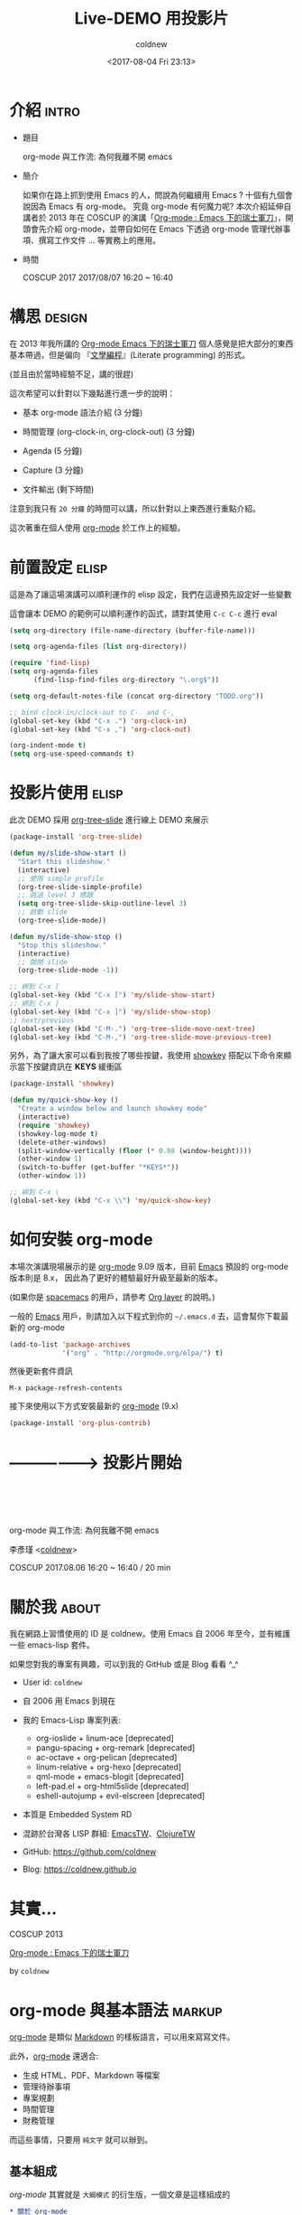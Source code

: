 #+TITLE: Live-DEMO 用投影片
#+AUTHOR: coldnew
#+EMAIL: coldnew.tw@gmail.com
#+DATE: <2017-08-04 Fri 23:13>
#+LaTeX_CLASS: coscup2017-article

#+INFOJS_OPT: view:info toc:nil
#+HTML_HEAD: <link rel="stylesheet" type="text/css" href="http://raw.githubusercontent.com/SebastianRose/org-info-js/master/stylesheet.css"/>

#+SEQ_TODO: TODO | DONE
#+STARTUP: logdone
#+OPTIONS: toc:nil num:nil ^:t

#+LINK: org-mode     http://orgmode.org
#+LINK: spacemacs    https://github.com/syl20bnr/spacemacs
#+LINK: emacs        https://www.gnu.org/s/emacs/

* 介紹                                                       :intro:

- 題目

  org-mode 與工作流: 為何我離不開 emacs

- 簡介

  如果你在路上抓到使用 Emacs 的人，問說為何繼續用 Emacs ? 十個有九個會說因為 Emacs 有 org-mode。 究竟 org-mode 有何魔力呢? 本次介紹延伸自講者於 2013 年在 COSCUP 的演講「[[http://coldnew.github.io/COSCUP2013_org-mode/slide.html][Org-mode : Emacs 下的瑞士軍刀]]」，開頭會先介紹 org-mode，並帶自如何在 Emacs 下透過 org-mode 管理代辦事項、撰寫工作文件 … 等實務上的應用。

- 時間

  COSCUP 2017 2017/08/07 16:20 ~ 16:40

* 構思                                                       :design:

在 2013 年我所講的 [[http://coldnew.github.io/COSCUP2013_org-mode/slide.html][Org-mode Emacs 下的瑞士軍刀]] 個人感覺是把大部分的東西基本帶過，但是偏向 『[[https://zh.wikipedia.org/zh-tw/文学编程][文學編程]]』(Literate programming)  的形式。

(並且由於當時經驗不足，講的很趕)

這次希望可以針對以下幾點進行進一步的說明：

- 基本 org-mode 語法介紹 (3 分鐘)

- 時間管理 (org-clock-in, org-clock-out) (3 分鐘)

- Agenda (5 分鐘)

- Capture (3 分鐘)

- 文件輸出 (剩下時間)

注意到我只有 =20 分鐘= 的時間可以講，所以針對以上東西進行重點介紹。

這次著重在個人使用 [[org-mode][org-mode]] 於工作上的經驗。

* 前置設定                                                   :elisp:

這是為了讓這場演講可以順利運作的 elisp 設定，我們在這邊預先設定好一些變數

這會讓本 DEMO 的範例可以順利運作的函式，請對其使用 =C-c C-c= 進行 eval

#+BEGIN_SRC emacs-lisp
  (setq org-directory (file-name-directory (buffer-file-name)))

  (setq org-agenda-files (list org-directory))

  (require 'find-lisp)
  (setq org-agenda-files
        (find-lisp-find-files org-directory "\.org$"))

  (setq org-default-notes-file (concat org-directory "TODO.org"))

  ;; bind clock-in/clock-out to C-. and C-,
  (global-set-key (kbd "C-x .") 'org-clock-in)
  (global-set-key (kbd "C-x ,") 'org-clock-out)

  (org-indent-mode t)
  (setq org-use-speed-commands t)
#+END_SRC

* 投影片使用                                                 :elisp:

此次 DEMO 採用 [[https://github.com/takaxp/org-tree-slide][org-tree-slide]] 進行線上 DEMO 來展示

#+BEGIN_SRC emacs-lisp
  (package-install 'org-tree-slide)

  (defun my/slide-show-start ()
    "Start this slideshow."
    (interactive)
    ;; 使用 simple profile
    (org-tree-slide-simple-profile)
    ;; 跳過 level 3 標題
    (setq org-tree-slide-skip-outline-level 3)
    ;; 啟動 slide
    (org-tree-slide-mode))

  (defun my/slide-show-stop ()
    "Stop this slideshow."
    (interactive)
    ;; 關閉 slide
    (org-tree-slide-mode -1))

  ;; 綁到 C-x [
  (global-set-key (kbd "C-x [") 'my/slide-show-start)
  ;; 綁到 C-x ]
  (global-set-key (kbd "C-x ]") 'my/slide-show-stop)
  ;; next/previous
  (global-set-key (kbd "C-M-.") 'org-tree-slide-move-next-tree)
  (global-set-key (kbd "C-M-,") 'org-tree-slide-move-previous-tree)
#+END_SRC

另外，為了讓大家可以看到我按了哪些按鍵，我使用 [[https://github.com/emacsmirror/showkey][showkey]] 搭配以下命令來顯示當下按鍵資訊在 **KEYS** 緩衝區

#+BEGIN_SRC emacs-lisp
  (package-install 'showkey)

  (defun my/quick-show-key ()
    "Create a window below and launch showkey mode"
    (interactive)
    (require 'showkey)
    (showkey-log-mode t)
    (delete-other-windows)
    (split-window-vertically (floor (* 0.88 (window-height))))
    (other-window 1)
    (switch-to-buffer (get-buffer "*KEYS*"))
    (other-window 1))

  ;; 綁到 C-x \
  (global-set-key (kbd "C-x \\") 'my/quick-show-key)
#+END_SRC

* 如何安裝 org-mode

本場次演講現場展示的是 [[org-mode][org-mode]] 9.09 版本，目前 [[emacs][Emacs]] 預設的 org-mode 版本則是 8.x， 因此為了更好的體驗最好升級至最新的版本。

(如果你是 [[spacemacs][spacemacs]] 的用戶，請參考 [[https://github.com/syl20bnr/spacemacs/tree/master/layers/%252Bemacs/org][Org layer]] 的說明。)

一般的 [[emacs][Emacs]] 用戶，則請加入以下程式到你的 =~/.emacs.d= 去，這會幫你下載最新的 org-mode

#+BEGIN_SRC emacs-lisp
  (add-to-list 'package-archives
               '("org" . "http://orgmode.org/elpa/") t)
#+END_SRC

然後更新套件資訊

: M-x package-refresh-contents

接下來使用以下方式安裝最新的 [[org-mode][org-mode]] (9.x)

#+BEGIN_SRC emacs-lisp
  (package-install 'org-plus-contrib)
#+END_SRC

* -----------------> 投影片開始
* ﻿﻿﻿




   org-mode 與工作流: 為何我離不開 emacs


            李彥瑾 <[[https://coldnew.github.io][coldnew]]>


 COSCUP 2017.08.06   16:20 ~ 16:40 / 20 min
* 關於我                                                              :about:
:講稿:
我在網路上習慣使用的 ID 是 coldnew。使用 Emacs 自 2006 年至今，並有維護一些 emacs-lisp 套件。

如果您對我的專案有興趣，可以到我的 GitHub 或是 Blog 看看 ^_^
:END:

- User id: =coldnew=
- 自 2006 用 Emacs 到現在
- 我的 Emacs-Lisp 專案列表:
  + org-ioslide             + linum-ace      [deprecated]
  + pangu-spacing           + org-remark     [deprecated]
  + ac-octave               + org-pelican    [deprecated]
  + linum-relative          + org-hexo       [deprecated]
  + qml-mode                + emacs-blogit   [deprecated]
  + left-pad.el             + org-html5slide [deprecated]
  + eshell-autojump         + evil-elscreen  [deprecated]
- 本質是 Embedded System RD
- 混跡於台灣各 LISP 群組: [[https://emacser.tw][EmacsTW]]、[[https://clojure.tw][ClojureTW]]

- GitHub: https://github.com/coldnew
- Blog:   https://coldnew.github.io
* 其實...



COSCUP 2013

[[http://coldnew.github.io/COSCUP2013_org-mode/slide.html][Org-mode : Emacs 下的瑞士軍刀]]

by =coldnew=

* org-mode 與基本語法                                                :markup:

[[org-mode][org-mode]] 是類似 [[https://zh.wikipedia.org/zh-tw/Markdown][Markdown]] 的樣板語言，可以用來寫寫文件。

此外，[[org-mode][org-mode]] 還適合:

- 生成 HTML、PDF、Markdown 等檔案
- 管理待辦事項
- 專案規劃
- 時間管理
- 財務管理

而這些事情，只要用 =純文字= 就可以辦到。

** 基本組成

[[org-mode]] 其實就是 =大綱模式= 的衍生版，一個文章是這樣組成的

#+BEGIN_SRC org
  ,* 關於 org-mode
     介紹 org-mode 的各種用途。
  ,** 時間管理
     如何使用 org-mode 來進行時間管理。
  ,** 產生文件檔
  ,*** 產生 HTML 檔案
  ,*** 產生 Latex 檔案
#+END_SRC

** 快捷鍵使用

| 按鍵               | 用途                                |
|--------------------+-------------------------------------|
| TAB                | 折疊/打開標題和其內容               |
| S-TAB              | 折疊/打開標題和其內容               |
| M-RET              | 插入同一級標題                      |
| M-Left/Right       | 將當前標題升級/降級 (減少/增加星星) |
| M-S-right/M-S-left | 切換包含子項目的標題等級            |
| C-*                | 將游標所在的那一行變為標題          |

*** 快速瀏覽

如果你有在你的 =~/.emacs.d= 設定好以下項目，則可以使用 org speed commands 去瀏覽你的文件

#+BEGIN_SRC emacs-lisp
  (setq org-use-speed-commands t)
#+END_SRC

快速命令:

將你的游標放置到標題欄 (headline)  的第一個字元的位置, 確定上面的命令設定好後，你就可以使用下面的命令來快速瀏覽你的文件

n 下一個標題欄 (headline)
p 上一個標題欄 (headline)
u 回到父節點
c 折疊/展開當前標題欄

j 快速移動 這個命令會彈出一個選單，看你要根據怎樣的狀況進行移動
? 看還有什麼命令可以用

*** 切換標題欄的等級

將游標放置在標題欄 (headline) 並使用 =M-right= =M-left= 來切換標題欄的等級 (level)

你也可以使用 =M-S-right= 或 =M-S-left= 去切換包含子項目的標題欄等級

當有在 =~/.emacs.d= 設定好以下命令的時候, 我們也可以用 org speed commands 去調整標題欄的等級

#+BEGIN_SRC emacs-lisp
  (setq org-use-speed-commands t)
#+END_SRC

快速命令:

r 將當前標題欄降級 (向右移動)
R 將當前標題欄與子項目降級 (向右移動)
l 將當前標題欄升級 (向左移動)
L 將當前標題欄與子項目升級 (向右移動)

*** 重新擺放標題欄順序

將游標放置在標題欄 (headline) 並使用 =M-up= =M-down= 來切換標題欄的順序 (order)

快速命令:

U 將當前節點往上搬 (包含子項目)
D 將當前節點往下搬 (包含子項目)

** 列表

| 列表類型 | 表達符號或方法               |
|----------+------------------------------|
| 無序列表 | - 、 + 、 *                  |
| 有序列表 | 1. 或者 1) 開頭              |
| 描述列表 | 使用 :: 將描述內容與項目分開 |

- 這是項目一 :: 項目的定義
- 這是項目二
  + 項目二的子項目一
  + 項目二的子項目二

1. 條列式 1
2. 條列式 2
   1) 子項目 1
   2) 子項目 2
** 格式化字詞
:講稿:
org-mode 下對文字進行 markup 的方式和 Markdown 有點不一樣
:END:

*粗體*                 /斜體/
+刪除線+               H_2 O
E=mc^2               =等寬字=
_下劃線_

被格式化的字詞，會根據要輸出的後端 (Latex、HTML) 等進行相對應的轉換

** 程式碼區塊

輸入 <s 後按下 TAB 展開 #+BEGIN_SRC ... #END_SRC 區塊，你可以透過 C-' 切換到該程式碼的 major-mode 後再切回來

#+BEGIN_SRC C
  #include <stdio.h>

  int main(int argc, char *argv[])
  {
          printf("Hello, Org-mode!\n");
          return 0;
  }
#+END_SRC

<e 按下 TAB 產生 Example Block

#+BEGIN_EXAMPLE
  Example block 就不會對裡面的內容作而外的格式化
#+END_EXAMPLE

** 連結 (Links)

[[org-mode][org-mode]] 支援很多種不同的連結形式，可以用 =M-x org-insert-link= 直接插入連結

#+BEGIN_EXAMPLE
  https://www.google.com
  file:/home/coldnew/test.png
  news:comp.emacs
  irc:/irc.com/#emacs
  mailto:who@email.net
  file:assets/do_mount.sh::5
  [[file:assets/do_mount.sh][mount the file]]
#+END_EXAMPLE


** 暫存當前位置 (文件內連結)

你也可以使用 =C-c %= (org-mark-ring-push) 暫存當前你移動的位置然後移動到別處

要切回來的時候用 =C-c &= (org-mark-ring-goto) 就可以切到上一個暫存的位置

也可以用 =M-x org-store-link= 將當前位置存起來，再使用 =M-x org-insert-link= 插入連結

** 表格
:MANUAL:
http://orgmode.org/manual/Tables.html
:END:

- 使用 =|= 作為表格分隔
- 按下 =TAB= 可以再表格內切換
- 輸入 =|-= 再按下 =TAB= 可以產生分隔線

| Name  | Phone | Age |
|-------+-------+-----|
| Peter |  1234 | 123 |
| Anna  |  4321 |  25 |

** 表格 (試算表)
:MANUAL:
http://orgmode.org/worg/org-tutorials/org-spreadsheet-intro.html
:END:

[[org-mode][org-mode]] 的表格也具有試算表的功能，游標移動到 #+TBLFM: 後，使用 =C-c C-c= 看看

#+NAME: fruit_expand
| 名稱 | 單價 (NT) | 數量 | 花費 |
|------+-----------+------+------|
| 蘋果 |       5.0 |  3.0 |      |
| 香蕉 |      20.0 | 10.0 |      |
| 鳳梨 |     100.0 |  2.0 |      |
|------+-----------+------+------|
| 總價 |           |      |      |
#+TBLFM: $4=$2*$3::@5$4=vsum(@2$4..@3$4)

* 任務管理 [0%]                                                        :task:
:MANUAL:
http://orgmode.org/manual/TODO-basics.html#TODO-basics
:END:

   對大綱使用 =C-c C-t= 選擇或切換 TODO/DONE 狀態
   (或是使用 =S-<right>= 切換狀態)

**** 準備這場演講
**** 開始演講

** 複選框 (ckeckbox) [0/3]
:MANUAL:
http://orgmode.org/manual/Checkboxes.html
:END:

可以用 =M-S-return= (org-insert-todo-heading) 快速增加新的欄位

使用 =C-c C-c= 勾選/取消 項目

- [ ] task 1
- [ ] task 2
- [ ] task 3

** 標籤 (Tag)
:MANUAL:
http://orgmode.org/manual/Tags.html
:END:

可以對項目使用 =C-c C-c= 加入標籤

(標籤具有繼承性，子項目會具有父項目的標籤屬性)

#+BEGIN_SRC org
  ,* 工作項目                                                             :work:
  ,** 專案 A                                                              :prjA:
  ,*** TODO issue #1234                                                 :issue:
#+END_SRC

** 項目計時
:講稿:
當我們有待辦事項後，也許會希望知道這件事情的處理時間，這時候就可以透過 org-mode 的 clocking commands 來進行處理。

- MANUAL

  http://orgmode.org/manual/Clocking-commands.html
:END:

(建議將以下命令綁成全域命令，這樣在不是 org-mode 下也可以用)

| 按鍵        | 命令              | 用途               |
|-------------+-------------------+--------------------|
| C-c C-x C-i | org-clock-in      | 在當前項目開始計時 |
| C-c C-x C-o | org-clock-out     | 結束當前的計時     |
| C-c C-x C-q | org-clock-cancel  | 取消當前的計時     |
| C-c C-x C-d | org-clock-display | 顯示整體計時結果   |
| C-c C-x C-r | org-clock-report  | 顯示報表           |

- 只用來紀錄 =工作時間=
- 在處理某項目時開始計時，停止處理的話暫停他
- 在 Agenda view 上移動到項移動到項目後
  + 按下 I 開始計時
  + 按下 O 結束計時

** 進度管理
:講稿:
:END:

使用 =C-c C-s= 指定任務的時間表 (schedule)
使用 =C-c C-d= 指定任務的截止日期 (deadline)

#+BEGIN_SRC org
  ,* 某某任務
    DEADLINE: <2017-08-20 Sun> SCHEDULED: <2017-08-09 Wed>
#+END_SRC
* 排程 (Agenda)                                                      :agenda:
:講稿:
:END:

** 用 Agenda View 檢視當前緩衝區的任務
SCHEDULED: <2017-08-06 Sun>


使用 =C-c a < a= 來查看當前檔案的 agenda (排程) 資訊

在 agenda-view 裡面:

t 可以將標記為 =TODO= 的項目變成 =DONE=
g 刷新 agenda-view
v 選擇觀看 日/星期/月 或者其他狀況的資訊

** 設定要被加入 Agenda-View 的檔案

(這邊假設我們要放入 Agenda-View 的檔案在 ~/Dropbox/Org/ 裡面)

在你的 =~/.emacs.d= 加入以下命令

#+BEGIN_SRC emacs-lisp
  ;; 預設的 org-mode 檔案位置
  (setq org-directory "~/Dropbox/Org")
  ;; 會加入 Agenda-View 的檔案
  (setq org-agenda-files
        (list "~/Dropbox/Org/Work.org"
              "~/Dropbox/Org/Life.org"))
#+END_SRC

好了後執行 =C-c aa= 進去 Agenda-View 看看

** 根據狀況進入不同的 Agenda-View

使用 =C-c a= 進入到 Agenda 選單:

a 顯示當日或是本週的任務排程 (agenda)
L 顯示目前緩衝區的任務線
t 顯示所有的代辦事項 (TODO)
T 顯示特定類型的待辦事項 (TODO, DONE ... etc) 選一
m 顯示有符合標籤 (tag) 的事項
M 顯示有符合標籤 (tag) 的代辦 (TODO) 事項
s 根據搜索結果顯示符合的事項

* 客製化 Agenda 命令
:MANUAL:
http://orgmode.org/worg/org-tutorials/org-custom-agenda-commands.html
:END:

#+BEGIN_SRC emacs-lisp
  (setq org-agenda-custom-commands
        '(("w" . "工作任務")
          ("wa" "特急件" tags-todo "work+PRIORITY=\"A\"")
          ("wb" "一般件" tags-todo "work+PRIORITY=\"B\"") ; <= 預設優先權是 B
          ("wc" "慢慢來" tags-todo "work+PRIORITY=\"C\"")
          ("l"  "待處理書籤" tags-todo "link"))) ; <= 後面講 Capture 會提到
#+END_SRC

** 使用月曆的方式看 Agenda

如果習慣用月曆軟體來看排程的話，在 Emacs 下有一套 [[https://github.com/kiwanami/emacs-calfw][emacs-calfw]] 可以在 Emacs 下顯示月曆

我們首先安裝支援 [[org-mode][org-mode]] 的版本

#+BEGIN_SRC emacs-lisp
  (package-install 'calfw-org)
#+END_SRC

接著就可以用以下命令召喚他出來 (在 calfw 裡面，輸入 D 切換到當天檢視, M 切換回月檢視)

#+BEGIN_SRC emacs-lisp
  (require 'calfw-org)
  (cfw:open-org-calendar)
#+END_SRC

* 任務捕獲 (Capture)                                                :capture:

- 當你正在作某件事，比如正在 live demo
- 突然電話響了, 是某個大人物打過來的所以不能掛斷
- 你希望紀錄這份對話，但是又不想影響到現在正在做的工作
- C-c c (org-capture) 來紀錄這件事
- 選擇樣板，將你要紀錄的東西寫下來 =C-c C-c= 離開回去工作

#+BEGIN_SRC emacs-lisp
  ;; 預設將 Capture 的資訊存到這個檔案內
  (setq org-default-notes-file "~/Dropbox/Org/TODO.org")
#+END_SRC

** 進階設定 (1)
:MANUAL:
http://orgmode.org/manual/Capture-templates.html
:END:

#+BEGIN_SRC emacs-lisp
  (setq org-capture-templates
        '(("t" "TODO" entry (file+headline "" "Tasks") "* TODO %?\n %i\n")
          ("n" "NOTE" entry (file+headline "" "Tasks") "* NOTE %?\n %i\n %a")
          ("l" "Links" entry (file+headline "" "Links") "* TODO %? :link:\nSCHEDULED: <%<%Y-%m-%d %a>>\n %i\n %a")))
#+END_SRC

** 進階設定 (2)
:MANUAL:
http://orgmode.org/manual/Capture-templates.html
:END:

#+BEGIN_SRC emacs-lisp
  (setq org-capture-templates
        '(("t" "Todo" entry (file+headline "~/gtd.org" "Tasks")
               "* TODO %?\n  %i\n  %a")
          ("j" "Journal" entry (file+datetree "~/journal.org")
               "* %?\nEntered on %U\n  %i\n  %a")))
#+END_SRC

* 休息一下                                                :break:cat:

講到這邊，大約 =15 分鐘了= 。COSCUP 的傳統就是演講超過 15 分鐘，就要放隻貓緩和氣氛，所以我放個 [[https://zh.wikipedia.org/zh-tw/彩虹貓][Nyan Cat]] 在 Emacs 上。

(本場次主要使用 Emacs 直接進行演講 -> live coding)

你可以使用以下方式安裝 [[https://github.com/wasamasa/zone-nyan][zone-nyan]] (對下面 src-block 使用 =C-c C-c= 進行 evaluate)

#+BEGIN_SRC emacs-lisp
  (package-install 'zone-nyan)
#+END_SRC

然後我們就可以這樣叫出他來 (對下面 src-block 使用 =C-c C-c= 進行 evaluate)

#+BEGIN_SRC emacs-lisp
  (require 'zone-nyan)
  ;; play sound by `mpv'
  (setq zone-nyan-bg-music-program "mpv"
        zone-nyan-bg-music-args
        `("-loop" "0" ,(expand-file-name (concat org-directory "assets/nyan.mp3"))))
  (zone-nyan-preview)
#+END_SRC

* 文件撰寫

我們可以將 [[org-mode]] 轉換成 Markdown、PDF、HTML ...etc。

** 文學編程 (Literate programming)

參考範例:

- [[file:examples/hello-c/hello-c.org][C 語言版本]]
- [[file:examples/hello-R/hello-R.org][R 語言版本]]

** 匯出成 Latex -> PDF

使用 =M-x org-latex-export-to-pdf= 轉換成 PDF

在 =~/.emacs.d= 裡面要加入以下設置

#+BEGIN_SRC emacs-lisp
  ;; This buffer is for text that is not saved, and for Lisp evaluation.
  ;; To create a file, visit it with <open> and enter text in its buffer.
  (require 'ox-latex)

  (setq org-latex-pdf-process
        (if (executable-find "latexmk")
            '("latexmk -pdflatex=xelatex -pdf -silent --shell-escape -f %f")
            '("xelatex -interaction nonstopmode --shell-escape %f"
              "xelatex -interaction nonstopmode --shell-escape %f")))

  ;; To use this, add following to your org-mode file
  ;;
  ;;    #+LaTeX_CLASS: coscup2017-article
  ;;
  (add-to-list 'org-latex-classes
               '("coscup2017-article"
                 "\\documentclass[12pt,a4paper]{article}
                  \\usepackage[T1]{fontenc}
                  \\usepackage{fontspec}
                  \\usepackage{xeCJK}
                  \\setCJKmainfont{Hiragino Sans GB W3}
                  \\XeTeXlinebreaklocale \"zh\"
                  \\XeTeXlinebreakskip = 0pt plus 1pt
                  \\usepackage{graphicx}
                  \\usepackage{tikz}
                  \\usepackage[bookmarks=true,colorlinks,urlcolor=blue]{hyperref}
                  \\defaultfontfeatures{Mapping=tex-text}
                  \\setmonofont[Scale=0.8]{Monaco}
                  \\usepackage{geometry}
                  \\usepackage{minted}
                  \\usemintedstyle{emacs}
                  \\geometry{a4paper, textwidth=6.5in, textheight=8in,
                              marginparsep=10pt, marginparwidth=.6in}
                  \\pagestyle{plain}
                  \\linespread{1.5}
                  \\title{}
                        [NO-DEFAULT-PACKAGES]
                        [NO-PACKAGES]"
                 ("\\section{%s}" . "\\section*{%s}")
                 ("\\subsection{%s}" . "\\subsection*{%s}")
                 ("\\subsubsection{%s}" . "\\subsubsection*{%s}")
                 ("\\paragraph{%s}" . "\\paragraph*{%s}")
                 ("\\subparagraph{%s}" . "\\subparagraph*{%s}")
                 ))


  (add-to-list 'org-latex-packages-alist '("" "minted"))
  (setq org-latex-listings 'minted)
  (setq org-latex-minted-options
        '(("frame" "lines")
          ("fontsize" "\\scriptsize")
          ("linenos" "true")))
#+END_SRC

#+RESULTS:
| frame    | lines       |
| fontsize | \scriptsize |
| linenos  | true        |

** 匯出成 HTML (Info.js)

[[http://orgmode.org/worg/code/org-info-js/index.html][Info.js]] 是可以將 org-mode 文檔變成像是 HTML 版本的 Info 文件的工具 (內建在 org-mode 中)

在 org-mode 檔案前面加上以下東西後，用 =M-x org-html-export-to-html= 輸出成 HTML

#+BEGIN_SRC org
  ,#+INFOJS_OPT: view:info toc:nil
#+END_SRC

http://orgmode.org/worg/code/org-info-js/index.html

** 匯出成 HTML (org-html-themes)

[[https://github.com/fniessen/org-html-themes][org-html-themes]] 整合了兩種不錯的 HTML 版本的 org-mode 主題，具體請參見以下連結

https://github.com/fniessen/org-html-themes

** 寫 blog / 工作日誌

我使用 [[https://hexo.io][Hexo]] 搭配自己維護的 [[https://github.com/coldnew/hexo-renderer-org][hexo-renderer-org]] (/fork/) 來撰寫 blog 以及工作日誌

相關範例請見: https://coldnew.github.io/hexo-org-example/

* Thanks

本場次演講的範例檔案可以在以下位置下載:

https://github.com/coldnew/COSCUP2017_org-mode

若對 [[org-mode][org-mode]] / [[emacs][Emacs]] 有興趣或有問題想問的，歡迎來 irc/telegram 和我們討論

具體邀請連結請見 [[https://emacser.tw][EmacsTW 網站]]

* -----------------> 投影片結束
* 延伸閱讀

這邊整理我看過覺得不錯的關於 org-mode 的資訊連結。

** 視頻

- [[https://www.youtube.com/watch?v=fgizHHd7nOo][org mode is awesome]]

- [[https://www.youtube.com/watch?v=jmZP9To4kv8][我的 Org mode GTD 工作流 - 子龍山人]]

- [[https://www.youtube.com/watch?v=dljNabciEGg&t=1455s][Literate Devops with Emacs]]

** 文章

- [[http://doc.norang.ca/org-mode.html][Org Mode - Organize Your Life In Plain Text!]]
- [[http://blog.csdn.net/dc_726/article/details/8623879][{轉} 用 Org-mode 实践《奇特的一生》]]
- [[https://github.com/lujun9972/emacs-document/blob/master/org-mode/文学编程简介.org][文学编程简介]]

** 其他時間/工作管理相關

- [[http://alberthuang314.blogspot.tw/2012/12/blog-post_12.html][寫實驗紀錄或工作日誌的重要性]]

- [[https://medium.com/@bobchao/%25E7%2595%25AA%25E8%258C%2584%25E5%25B7%25A5%25E4%25BD%259C%25E6%25B3%2595-fd35fd03adb0][番茄工作法]]

- [[https://murphymind.blogspot.tw/2007/04/2-getting-things-done.html][{閱讀筆記} 高效能的待辦事項管理法: Getting Things Done (by David Allen)]]